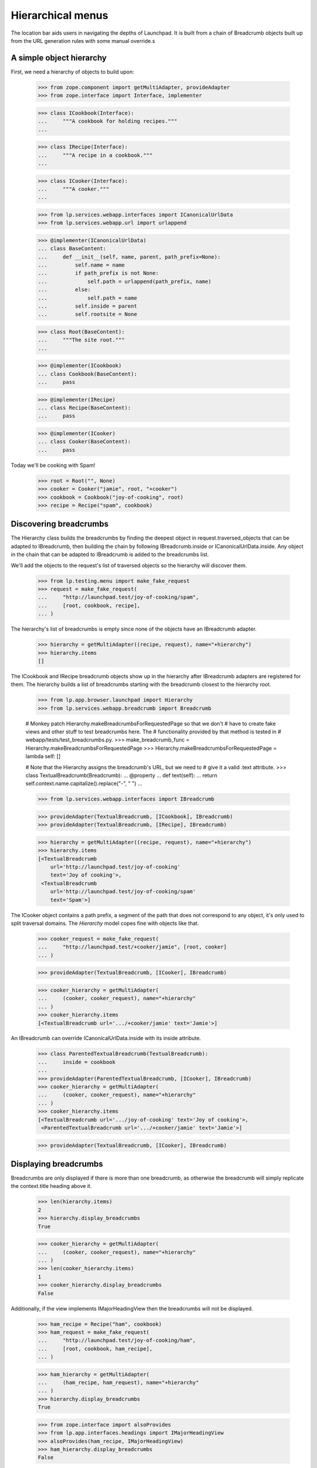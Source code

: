Hierarchical menus
==================

The location bar aids users in navigating the depths of Launchpad.  It
is built from a chain of Breadcrumb objects built up from the URL
generation rules with some manual override.s

A simple object hierarchy
-------------------------

First, we need a hierarchy of objects to build upon:

    >>> from zope.component import getMultiAdapter, provideAdapter
    >>> from zope.interface import Interface, implementer

    >>> class ICookbook(Interface):
    ...     """A cookbook for holding recipes."""
    ...

    >>> class IRecipe(Interface):
    ...     """A recipe in a cookbook."""
    ...

    >>> class ICooker(Interface):
    ...     """A cooker."""
    ...

    >>> from lp.services.webapp.interfaces import ICanonicalUrlData
    >>> from lp.services.webapp.url import urlappend

    >>> @implementer(ICanonicalUrlData)
    ... class BaseContent:
    ...     def __init__(self, name, parent, path_prefix=None):
    ...         self.name = name
    ...         if path_prefix is not None:
    ...             self.path = urlappend(path_prefix, name)
    ...         else:
    ...             self.path = name
    ...         self.inside = parent
    ...         self.rootsite = None

    >>> class Root(BaseContent):
    ...     """The site root."""
    ...

    >>> @implementer(ICookbook)
    ... class Cookbook(BaseContent):
    ...     pass

    >>> @implementer(IRecipe)
    ... class Recipe(BaseContent):
    ...     pass

    >>> @implementer(ICooker)
    ... class Cooker(BaseContent):
    ...     pass

Today we'll be cooking with Spam!

    >>> root = Root("", None)
    >>> cooker = Cooker("jamie", root, "+cooker")
    >>> cookbook = Cookbook("joy-of-cooking", root)
    >>> recipe = Recipe("spam", cookbook)


Discovering breadcrumbs
-----------------------

The Hierarchy class builds the breadcrumbs by finding the deepest object
in request.traversed_objects that can be adapted to IBreadcrumb, then
building the chain by following IBreadcrumb.inside or
ICanonicalUrlData.inside. Any object in the chain that can be adapted
to IBreadcrumb is added to the breadcrumbs list.

We'll add the objects to the request's list of traversed objects so
the hierarchy will discover them.

    >>> from lp.testing.menu import make_fake_request
    >>> request = make_fake_request(
    ...     "http://launchpad.test/joy-of-cooking/spam",
    ...     [root, cookbook, recipe],
    ... )

The hierarchy's list of breadcrumbs is empty since none of the objects
have an IBreadcrumb adapter.

    >>> hierarchy = getMultiAdapter((recipe, request), name="+hierarchy")
    >>> hierarchy.items
    []

The ICookbook and IRecipe breadcrumb objects show up in the hierarchy after
IBreadcrumb adapters are registered for them.  The hierarchy builds a list of
breadcrumbs starting with the breadcrumb closest to the hierarchy root.

    >>> from lp.app.browser.launchpad import Hierarchy
    >>> from lp.services.webapp.breadcrumb import Breadcrumb

    # Monkey patch Hierarchy.makeBreadcrumbsForRequestedPage so that we don't
    # have to create fake views and other stuff to test breadcrumbs here. The
    # functionality provided by that method is tested in
    # webapp/tests/test_breadcrumbs.py.
    >>> make_breadcrumb_func = Hierarchy.makeBreadcrumbsForRequestedPage
    >>> Hierarchy.makeBreadcrumbsForRequestedPage = lambda self: []

    # Note that the Hierarchy assigns the breadcrumb's URL, but we need to
    # give it a valid .text attribute.
    >>> class TextualBreadcrumb(Breadcrumb):
    ...     @property
    ...     def text(self):
    ...         return self.context.name.capitalize().replace("-", " ")
    ...

    >>> from lp.services.webapp.interfaces import IBreadcrumb

    >>> provideAdapter(TextualBreadcrumb, [ICookbook], IBreadcrumb)
    >>> provideAdapter(TextualBreadcrumb, [IRecipe], IBreadcrumb)

    >>> hierarchy = getMultiAdapter((recipe, request), name="+hierarchy")
    >>> hierarchy.items
    [<TextualBreadcrumb
        url='http://launchpad.test/joy-of-cooking'
        text='Joy of cooking'>,
     <TextualBreadcrumb
        url='http://launchpad.test/joy-of-cooking/spam'
        text='Spam'>]

The ICooker object contains a path prefix, a segment of the path that
does not correspond to any object, it's only used to split traversal
domains. The `Hierarchy` model copes fine with objects like that.

    >>> cooker_request = make_fake_request(
    ...     "http://launchpad.test/+cooker/jamie", [root, cooker]
    ... )

    >>> provideAdapter(TextualBreadcrumb, [ICooker], IBreadcrumb)

    >>> cooker_hierarchy = getMultiAdapter(
    ...     (cooker, cooker_request), name="+hierarchy"
    ... )
    >>> cooker_hierarchy.items
    [<TextualBreadcrumb url='.../+cooker/jamie' text='Jamie'>]

An IBreadcrumb can override ICanonicalUrlData.inside with its inside
attribute.

    >>> class ParentedTextualBreadcrumb(TextualBreadcrumb):
    ...     inside = cookbook
    ...
    >>> provideAdapter(ParentedTextualBreadcrumb, [ICooker], IBreadcrumb)
    >>> cooker_hierarchy = getMultiAdapter(
    ...     (cooker, cooker_request), name="+hierarchy"
    ... )
    >>> cooker_hierarchy.items
    [<TextualBreadcrumb url='.../joy-of-cooking' text='Joy of cooking'>,
     <ParentedTextualBreadcrumb url='.../+cooker/jamie' text='Jamie'>]

    >>> provideAdapter(TextualBreadcrumb, [ICooker], IBreadcrumb)

Displaying breadcrumbs
----------------------

Breadcrumbs are only displayed if there is more than one breadcrumb, as
otherwise the breadcrumb will simply replicate the context.title heading
above it.

    >>> len(hierarchy.items)
    2
    >>> hierarchy.display_breadcrumbs
    True

    >>> cooker_hierarchy = getMultiAdapter(
    ...     (cooker, cooker_request), name="+hierarchy"
    ... )
    >>> len(cooker_hierarchy.items)
    1
    >>> cooker_hierarchy.display_breadcrumbs
    False

Additionally, if the view implements IMajorHeadingView then the breadcrumbs
will not be displayed.

    >>> ham_recipe = Recipe("ham", cookbook)
    >>> ham_request = make_fake_request(
    ...     "http://launchpad.test/joy-of-cooking/ham",
    ...     [root, cookbook, ham_recipe],
    ... )

    >>> ham_hierarchy = getMultiAdapter(
    ...     (ham_recipe, ham_request), name="+hierarchy"
    ... )
    >>> hierarchy.display_breadcrumbs
    True

    >>> from zope.interface import alsoProvides
    >>> from lp.app.interfaces.headings import IMajorHeadingView
    >>> alsoProvides(ham_recipe, IMajorHeadingView)
    >>> ham_hierarchy.display_breadcrumbs
    False


Building IBreadcrumb objects
----------------------------

The construction of breadcrumb objects is handled by an IBreadcrumb adapter,
which adapts a context object and produces an IBreadcrumb object for that
context.  The default adapter provides the url attribute, but the breadcrumb's
text must be overridden in subclasses.

    >>> from zope.interface.verify import verifyObject
    >>> from lp.services.webapp.interfaces import IBreadcrumb
    >>> breadcrumb = Breadcrumb(cookbook)
    >>> verifyObject(IBreadcrumb, breadcrumb)
    True
    >>> print(breadcrumb.text)
    None
    >>> print(breadcrumb.url)
    http://launchpad.test/joy-of-cooking

As said above, the breadcrumb's attributes can be overridden with subclassing
and Python properties.

    >>> class DynamicBreadcrumb(Breadcrumb):
    ...     @property
    ...     def text(self):
    ...         return self.context.name.capitalize().replace("-", " ")
    ...

    >>> breadcrumb = DynamicBreadcrumb(cookbook)
    >>> breadcrumb
    <DynamicBreadcrumb
        url='http://launchpad.test/joy-of-cooking'
        text='Joy of cooking'>


Customizing the hierarchy
-------------------------

We can customize the hierarchy itself by changing the list of objects
and URLs that it uses to construct the breadcrumbs list.

The Hierarchy object should *not* construct the Breadcrumb objects
itself.  It should let the IBreadcrumbBuilder handle it: this ensures
consistency across the site.

    >>> class CustomHierarchy(Hierarchy):
    ...     @property
    ...     def objects(self):
    ...         return [recipe]
    ...

    >>> spammy_hierarchy = CustomHierarchy(root, request)
    >>> spammy_hierarchy.items
    [<TextualBreadcrumb
        url='http://launchpad.test/joy-of-cooking/spam'
        text='Spam'>]


Rendering the list
------------------

The Hierarchy object is responsible for rendering the HTML for the
location bar.

    >>> from lp.services.beautifulsoup import BeautifulSoup
    >>> from lp.testing.pages import extract_text

    # Borrowed from lp.testing.pages.print_location()
    >>> def print_hierarchy(html):
    ...     soup = BeautifulSoup(html)
    ...     hierarchy = soup.find(attrs={"class": "breadcrumbs"}).find_all(
    ...         recursive=False
    ...     )
    ...     segments = [extract_text(step) for step in hierarchy]
    ...     print("Location:", " > ".join(segments))
    ...

    >>> markup = hierarchy.render()
    >>> print_hierarchy(markup)
    Location: Joy of cooking > Spam

The items in the breadcrumbs are linked, except for the last one which
represents the current location.

    >>> print(markup)
    <ol itemprop="breadcrumb" class="breadcrumbs">
      <li>
        <a href="http://launchpad.test/joy-of-cooking">Joy of cooking</a>
      </li>
      <li>
          Spam
      </li>
    </ol>

The Launchpad Homepage displays no items in its location bar.  We are
considered to be on the home page if there are no breadcrumbs.

    # Simulate a visit to the site root
    >>> request = make_fake_request("http://launchpad.test/", [root])
    >>> homepage_hierarchy = getMultiAdapter(
    ...     (root, request), name="+hierarchy"
    ... )

    >>> homepage_hierarchy.items
    []

    >>> print(homepage_hierarchy.render().strip())
    <BLANKLINE>


Put the monkey patched method back.

    >>> Hierarchy.makeBreadcrumbsForRequestedPage = make_breadcrumb_func
